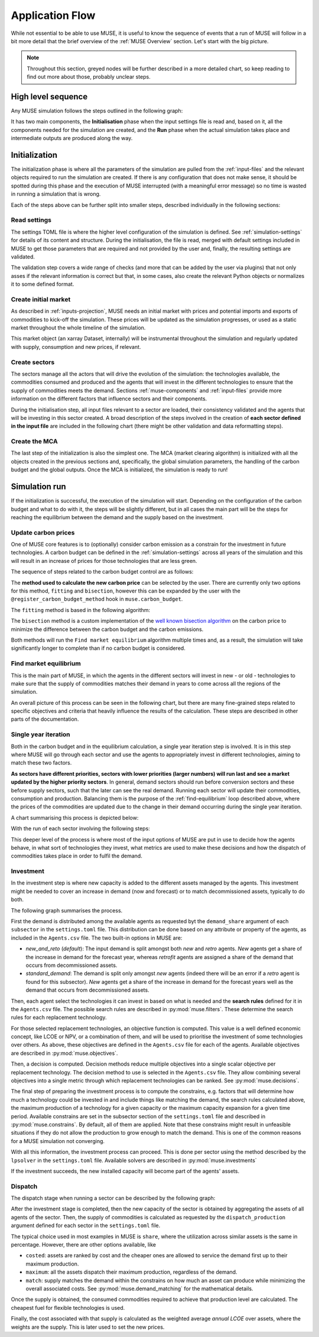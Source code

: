 Application Flow
================

While not essential to be able to use MUSE, it is useful to know the sequence of events that a run of MUSE will follow in a bit more detail that the brief overview of the :ref:`MUSE Overview` section. Let's start with the big picture.

.. note::

    Throughout this section, greyed nodes will be further described in a more detailed chart, so keep reading to find out more about those, probably unclear steps.

High level sequence
-------------------

Any MUSE simulation follows the steps outlined in the following graph:

.. graphviz::
    :align: center
    :alt: High level sequence of steps in a MUSE simulation

    digraph top_level {
            fontname="Helvetica,Arial,sans-serif"
            node [fontname="Helvetica,Arial,sans-serif", shape=box, style=rounded]
            edge [fontname="Helvetica,Arial,sans-serif"]
            rankdir=LR
            clusterrank=local
            newrank=true

            {node [shape=""]; start; end;}
            settings [label="Read\nsettings", fillcolor="lightgrey", style="rounded,filled"]
            market [label="Create\nmarket", fillcolor="lightgrey", style="rounded,filled"]
            sectors [label="Create\nsectors", fillcolor="lightgrey", style="rounded,filled"]
            mca [label="Create\nMCA", fillcolor="lightgrey", style="rounded,filled"]
            run [label="Last\nyear?", shape=diamond, style=""]
            equilibrium [label="Find market\nequilibrium", fillcolor="lightgrey", style="rounded,filled"]
            propagate [label="Update\nprices"]
            outputs [label="Produce\noutputs"]
            check_c [label="Carbon\nbudget?", shape=diamond, style=""]
            c_prices [label="Update carbon\nprices", fillcolor="lightgrey", style="rounded,filled"]
            next_year [label="Next year", shape=""]
            {node [style="invis"]; int1; int2;}


            subgraph cluster_1 {
                settings -> market -> sectors -> mca
                label="Initialization"
                color=lightgrey
            }

            subgraph cluster_2 {
                next_year -> check_c
                check_c -> equilibrium [label="No"]
                check_c -> c_prices [label="Yes", constraint=false]
                c_prices -> equilibrium [constraint=false]
                equilibrium -> propagate -> outputs -> run
                run -> next_year [label="No", constraint=false]
                label="Run"
                color=lightgrey
                {rank=same; check_c; c_prices}
            }

            start -> settings
            mca -> int1
            int2 -> next_year
            run -> end [label="Yes"]
            start -> int2 [style="invis", constraint=false]
        }

It has two main components, the **Initialisation** phase when the input settings file is read and, based on it, all the components needed for the simulation are created, and the **Run** phase when the actual simulation takes place and intermediate outputs are produced along the way.

Initialization
--------------

The initialization phase is where all the parameters of the simulation are pulled from the :ref:`input-files` and the relevant objects required to run the simulation are created. If there is any configuration that does not make sense, it should be spotted during this phase and the execution of MUSE interrupted (with a meaningful error message) so no time is wasted in running a simulation that is wrong.

Each of the steps above can be further split into smaller steps, described individually in the following sections:

Read settings
~~~~~~~~~~~~~

The settings TOML file is where the higher level configuration of the simulation is defined. See :ref:`simulation-settings` for details of its content and structure. During the initialisation, the file is read, merged with default settings included in MUSE to get those parameters that are required and not provided by the user and, finally, the resulting settings are validated.

The validation step covers a wide range of checks (and more that can be added by the user via plugins) that not only asses if the relevant information is correct but that, in some cases, also create the relevant Python objects or normalizes it to some defined format.

.. graphviz::
    :align: center
    :alt: Read settings detailed flow chart

    digraph read_settings {
        fontname="Helvetica,Arial,sans-serif"
        node [fontname="Helvetica,Arial,sans-serif", shape=box, style=rounded]
        edge [fontname="Helvetica,Arial,sans-serif", len=2]
        rankdir=LR
        labelloc=t

        usettings [label="Read user\nsettings"]
        dsettings [label="Read default\nsettings"]
        settings [label="Merge settings"]
        plugins [label="Check user plugins"]
        validate [label="Validate\nsettings"]

        usettings -> settings
        dsettings -> settings
        settings -> plugins -> validate

        validate -> {
            "Log level"
            "Interpolation\nmode"
            "Carbon budget\nparameters"
            "Foresight"
            "Iteration control"
            "Timeslices"
            "Global\ndata files"
            "Sector files"
            "... others"
        } [dir=both color="red:blue"]
    }

Create initial market
~~~~~~~~~~~~~~~~~~~~~

As described in :ref:`inputs-projection`, MUSE needs an initial market with prices and potential imports and exports of commodities to kick-off the simulation. These prices will be updated as the simulation progresses, or used as a static market throughout the whole timeline of the simulation.

This market object (an xarray Dataset, internally) will be instrumental throughout the simulation and regularly updated with supply, consumption and new prices, if relevant.

.. graphviz::
    :align: center
    :alt: Steps when creating the initial market

    digraph create_market {
        fontname="Helvetica,Arial,sans-serif"
        node [fontname="Helvetica,Arial,sans-serif", shape=box, style=rounded]
        edge [fontname="Helvetica,Arial,sans-serif", len=2]
        rankdir=LR
        labelloc=t

        // nodes
        projections [label="Read projections"]
        exports [label="Read exports\n(optional)\nor exports=0"]
        imports [label="Read imports\n(optional)\nor imports=0"]
        interpolate [label="Interpolate\nto time framework"]
        initial [label="Set initial\nsupply=0\nconsumption=0"]

        projections -> interpolate
        exports -> interpolate
        imports -> interpolate
        interpolate -> initial
    }

Create sectors
~~~~~~~~~~~~~~

The sectors manage all the actors that will drive the evolution of the simulation: the technologies available, the commodities consumed and produced and the agents that will invest in the different technologies to ensure that the supply of commodities meets the demand. Sections :ref:`muse-components` and :ref:`input-files` provide more information on the different factors that influence sectors and their components.

During the initialisation step, all input files relevant to a sector are loaded, their consistency validated and the agents that will be investing in this sector created. A broad description of the steps involved in the creation of **each sector defined in the input file** are included in the following chart (there might be other validation and data reformatting steps).

.. graphviz::
    :align: center
    :alt: Simplified process of the creation of the sectors

    digraph sectors {

        fontname="Helvetica,Arial,sans-serif"
        node [fontname="Helvetica,Arial,sans-serif", shape=box, style=rounded]
        edge [fontname="Helvetica,Arial,sans-serif"]
        rankdir=LR
        clusterrank=local
        newrank=true

        technodata [label="Read\ntechnodata"]
        coms_in [label="Read\ncommodities\nIN"]
        coms_out [label="Read\ncommodities\nOUT"]
        validate [label="Validate\ntechnologies"]
        outputs [label="Setup\noutputs"]
        interaction [label="Setup agents\ninteractions"]

        subgraph cluster_1 {
            label="For each subsector within sector"
            agents [label="Create\nagents"]
            share [label="Setup\ndemand share"]
            constraints [label="Setup\nconstraints"]
            investment [label="Setup\ninvestment"]
            capacity [label="Read initial\ncapacity"]
            agents -> share -> constraints -> investment
            agents -> capacity [color="red", constraint=false]
            capacity -> agents [color="blue", constraint=false]
            {rank=same; agents;capacity}
        }

        {
            technodata
            coms_in
            coms_out
        } -> validate
        validate -> agents
        investment -> outputs -> interaction
    }

Create the MCA
~~~~~~~~~~~~~~

The last step of the initialization is also the simplest one. The MCA (market clearing algorithm) is initialized with all the objects created in the previous sections and, specifically, the global simulation parameters, the handling of the carbon budget and the global outputs. Once the MCA is initialized, the simulation is ready to run!

.. graphviz::
    :align: center
    :alt: Steps of the creation of the MCA

    digraph mca {
            fontname="Helvetica,Arial,sans-serif"
            node [fontname="Helvetica,Arial,sans-serif", shape=box, style=rounded]
            edge [fontname="Helvetica,Arial,sans-serif"]
            rankdir=LR
            clusterrank=local
            newrank=true

            simulation [label="Setup global\nsimulation parameters"]
            outputs [label="Setup global\noutputs"]
            budget [label="Setup carbon\nbudget"]

            simulation -> budget -> outputs
        }

Simulation run
--------------

If the initialization is successful, the execution of the simulation will start. Depending on the configuration of the carbon budget and what to do with it, the steps will be slightly different, but in all cases the main part will be the steps for reaching the equilibrium between the demand and the supply based on the investment.

Update carbon prices
~~~~~~~~~~~~~~~~~~~~

One of MUSE core features is to (optionally) consider carbon emission as a constrain for the investment in future technologies. A carbon budget can be defined in the :ref:`simulation-settings` across all years of the simulation and this will result in an increase of prices for those technologies that are less green.

The sequence of steps related to the carbon budget control are as follows:

.. graphviz::
    :align: center
    :alt: Description of the carbon budget cycle

    digraph carbon_budget {
            fontname="Helvetica,Arial,sans-serif"
            node [fontname="Helvetica,Arial,sans-serif", shape=box, style=rounded]
            edge [fontname="Helvetica,Arial,sans-serif"]
            rankdir=LR
            clusterrank=local
            newrank=true

            {node [shape=""]; start; end;}
            single_year [label="Single year\niteration", fillcolor="lightgrey", style="rounded,filled"]
            emissions [label="Calculate emissions\nof carbon comodities"]
            comparison [label="Emissions\n> budget\n", shape=diamond, style=""]
            new_price [label="Calculate new\ncarbon price", fillcolor="lightgrey", style="rounded,filled"]


            subgraph cluster_1 {
                label="Initial estimate of carbon emissions in Future year"
                single_year -> emissions -> comparison
            }

            start -> single_year
            comparison -> end [label="No", constraint=false]
            comparison -> new_price [label="Yes"]
            new_price -> end
        }

The **method used to calculate the new carbon price** can be selected by the user. There are currently only two options for this method, ``fitting`` and ``bisection``, however this can be expanded by the user with the ``@register_carbon_budget_method`` hook in ``muse.carbon_budget``.

The ``fitting`` method is based in the following algorithm:

.. graphviz::
    :align: center
    :alt: Fitting method to calculate the new carbon price in the future year

    digraph carbon_budget_method {
            fontname="Helvetica,Arial,sans-serif"
            node [fontname="Helvetica,Arial,sans-serif", shape=box, style=rounded]
            edge [fontname="Helvetica,Arial,sans-serif"]
            rankdir=LR
            clusterrank=local
            newrank=true

            {node [shape=""]; start; end;}
            emissions [label="Calculate emissions\nof carbon comodities"];
            sample_prices [label="Sample\ncarbon prices"]
            all_samples [label="All samples\ndone?", shape=diamond, style=""]
            find_equilibrium [label="Find market\nequilibrium"]
            fit [label="Regression\nprices-emissions\nfor emissions=0"]
            refine [label="Refine\ncarbon price"]

            start -> sample_prices -> find_equilibrium -> emissions -> all_samples
            all_samples -> find_equilibrium [label="No", constraint=false]
            all_samples -> fit [label="Yes"]
            fit -> refine -> end
        }

The ``bisection`` method is a custom implementation of the `well known bisection algorithm <https://en.wikipedia.org/wiki/Bisection_method>`_ on the carbon price to minimize the difference between the carbon budget and the carbon emissions.

Both methods will run the ``Find market equilibrium`` algorithm multiple times and, as a result, the simulation will take significantly longer to complete than if no carbon budget is considered.

.. _find-equilibrium:

Find market equilibrium
~~~~~~~~~~~~~~~~~~~~~~~

This is the main part of MUSE, in which the agents in the different sectors will invest in new - or old - technologies to make sure that the supply of commodities matches their demand in years to come across all the regions of the simulation.

An overall picture of this process can be seen in the following chart, but there are many fine-grained steps related to specific objectives and criteria that heavily influence the results of the calculation. These steps are described in other parts of the documentation.

.. graphviz::
    :align: center
    :alt: Main loop to find the market equilibrium

    digraph find_equilibrium {
            fontname="Helvetica,Arial,sans-serif"
            node [fontname="Helvetica,Arial,sans-serif", shape=box, style=rounded]
            edge [fontname="Helvetica,Arial,sans-serif"]
            rankdir=LR
            clusterrank=local
            newrank=true

            {node [shape=""]; start; end;}
            exclude [label="Exclude\ncommodities\nfrom market"];
            single_year [label="Single year\niteration", fillcolor="lightgrey", style="rounded,filled"]
            maxiter [label="Maxium iter?", shape=diamond, style=""]
            converged [label="Converged?", shape=diamond, style=""]
            prices [label="Update with\nconverged prices"]
            {node [label="Update with not\nconverged prices"]; prices1; prices2;}
            check_demand [label="Check demand\nfulfilment"]
            equilibrium [label="Check\nequilibrium"]

            start -> exclude -> single_year -> equilibrium -> check_demand -> converged
            converged -> prices [label="Yes"]
            prices -> end
            converged -> maxiter [label="No"]
            maxiter -> prices2 [label="No"]
            maxiter -> prices1 [label="Yes"]
            prices1 -> end
            prices2 -> single_year [constraint=false]
            {rank=same; prices2; single_year}
            {rank=same; maxiter; converged;}
            {rank=same; prices1; prices;}
        }

Single year iteration
~~~~~~~~~~~~~~~~~~~~~

Both in the carbon budget and in the equilibrium calculation, a single year iteration step is involved. It is in this step where MUSE will go through each sector and use the agents to appropriately invest in different technologies, aiming to match these two factors.

**As sectors have different priorities, sectors with lower priorities (larger numbers) will run last and see a market updated by the higher priority sectors**. In general, demand sectors should run before conversion sectors and these before supply sectors, such that the later can see the real demand. Running each sector will update their commodities, consumption and production. Balancing them is the purpose of the :ref:`find-equilibrium` loop described above, where the prices of the commodities are updated due to the change in their demand occurring during the single year iteration.

A chart summarising this process is depicted below:

.. graphviz::
    :align: center
    :alt: Steps of a single year iteration

    digraph single_year {
            fontname="Helvetica,Arial,sans-serif"
            node [fontname="Helvetica,Arial,sans-serif", shape=box, style=rounded]
            edge [fontname="Helvetica,Arial,sans-serif"]
            rankdir=LR
            clusterrank=local
            newrank=true

            {node [shape=""]; start; end;}
            next [label="Next\nsector", shape=""]
            run_sector [label="Run sector", fillcolor="lightgrey", style="rounded,filled"]
            consumption [label="Update market\nconsumption"];
            supply [label="Update market\nsupply"];
            all_done [label="All sectors\ndone?", shape=diamond, style=""]


            start -> next -> run_sector -> consumption -> supply -> all_done
            all_done -> end [label="Yes"]
            all_done -> next [label="No", constraint=false]
        }

With the run of each sector involving the following steps:

.. graphviz::
    :align: center
    :alt: Steps of one period step in a sector

    digraph sector_step {
            fontname="Helvetica,Arial,sans-serif"
            node [fontname="Helvetica,Arial,sans-serif", shape=box, style=rounded]
            edge [fontname="Helvetica,Arial,sans-serif"]
            rankdir=LR
            clusterrank=local
            newrank=true

            {node [shape=""]; start; end;}
            next [label="Next\nsub-sector", shape=""]
            interactions [label="Run agents\ninteractions"]
            invest [label="Investment", fillcolor="lightgrey", style="rounded,filled"]
            update_agents [label="Update agents'\nassets"]
            all_subsectors [label="Sub-sectors\ndone?", shape=diamond, style=""]
            dispatch [label="Dispatch", fillcolor="lightgrey", style="rounded,filled"]
            input_net[label="net\n(settings.toml)", fillcolor="#ffb3b3", style="rounded,filled"]
            input_interaction[label="interaction\n(settings.toml)", fillcolor="#ffb3b3", style="rounded,filled"]

            subgraph cluster {

            }

            start  -> interactions -> next -> invest -> update_agents -> all_subsectors
            all_subsectors -> next [label="No", constraint=false]
            input_net -> interactions [constraint=false]
            input_interaction -> interactions [constraint=false]
            all_subsectors -> dispatch [label="Yes"]
            dispatch -> end
        }

This deeper level of the process is where most of the input options of MUSE are put in use to decide how the agents behave, in what sort of technologies they invest, what metrics are used to make these decisions and how the dispatch of commodities takes place in order to fulfil the demand.


Investment
~~~~~~~~~~

In the investment step is where new capacity is added to the different assets managed by the agents. This investment might be needed to cover an increase in demand (now and forecast) or to match decommissioned assets, typically to do both.

The following graph summarises the process.

.. graphviz::
    :align: center
    :alt: Investment stage of a subsector calculation

    digraph dispatch {
            fontname="Helvetica,Arial,sans-serif"
            node [fontname="Helvetica,Arial,sans-serif", shape=box, style=rounded]
            edge [fontname="Helvetica,Arial,sans-serif"]
            rankdir=LR
            clusterrank=local
            newrank=true

            {node [shape=""]; start; end;}
            demand_share [label="Calculate\ndemand share"]
            search [label="Find technology\nsearch space"];
            objectives [label="Calculate\nobjectives"];
            decision [label="Calculate\ndecision"];
            constrains [label="Calculate\nconstrains"]
            invest [label="Solve\ninvestment"]
            input_demand[label="demand_share\n(settings.toml)", fillcolor="#ffb3b3", style="rounded,filled"]
            input_search[label="SearchRule\n(Agents.csv)", fillcolor="#ffb3b3", style="rounded,filled"]
            input_objectives[label="Objective\n(Agents.csv)s", fillcolor="#ffb3b3", style="rounded,filled"]
            input_decision[label="DecisionMethod\n(Agents.csv)", fillcolor="#ffb3b3", style="rounded,filled"]
            input_constrains[label="Constrains\n(settings.toml)", fillcolor="#ffb3b3", style="rounded,filled"]
            input_solver[label="lpsolver\n(settings.toml)", fillcolor="#ffb3b3", style="rounded,filled"]

            start ->  demand_share -> search -> objectives -> decision -> constrains -> invest -> end
            input_demand -> demand_share
            input_search -> search
            input_objectives -> objectives
            input_decision -> decision
            input_constrains -> constrains
            input_solver -> invest
        }

First the demand is distributed among the available agents as requested byt the ``demand_share`` argument of each ``subsector`` in the ``settings.toml`` file. This distribution can be done based on any attribute or property of the agents, as included in the ``Agents.csv`` file. The two built-in options in MUSE are:

- `new_and_reto` (`default`): The input demand is split amongst both *new* and *retro* agents. *New* agents get a share of the increase in demand for the forecast year, whereas *retrofit* agents are assigned a share of the demand that occurs from decommissioned assets.
- `standard_demand`: The demand is split only amongst *new* agents (indeed there will be an error if a *retro* agent is found for this subsector). *New* agents get a share of the increase in demand for the forecast years well as the demand that occurs from decommissioned assets.

Then, each agent select the technologies it can invest in based on what is needed and the **search rules** defined for it in the ``Agents.csv`` file. The possible search rules are described in :py:mod:`muse.filters`. These determine the search rules for each replacement technology.

For those selected replacement technologies, an objective function is computed. This value is a well defined economic concept, like LCOE or NPV, or a combination of them, and will be used to prioritise the investment of some technologies over others. As above, these objectives are defined in the ``Agents.csv`` file for each of the agents. Available objectives are described in :py:mod:`muse.objectives`.

Then, a decision is computed. Decision methods reduce multiple objectives into a single scalar objective per replacement technology. The decision method to use is selected in the ``Agents.csv`` file. They allow combining several objectives into a single metric through which replacement technologies can be ranked. See :py:mod:`muse.decisions`.

The final step of preparing the investment process is to compute the constrains, e.g. factors that will determine how much a technology could be invested in and include things like matching the demand, the search rules calculated above, the maximum production of a technology for a given capacity or the maximum capacity expansion for a given time period. Available constrains are set in the subsector section of the ``settings.toml`` file and described in :py:mod:`muse.constrains`. By default, all of them are applied. Note that these constrains might result in unfeasible situations if they do not allow the production to grow enough to match the demand. This is one of the common reasons for a MUSE simulation not converging.

With all this information, the investment process can proceed. This is done per sector using the method described by the ``lpsolver`` in the ``settings.toml`` file. Available solvers are described in :py:mod:`muse.investments`

If the investment succeeds, the new installed capacity will become part of the agents' assets.


Dispatch
~~~~~~~~

The dispatch stage when running a sector can be described by the following graph:

.. graphviz::
    :align: center
    :alt: Dispatch stage of a sector calculation

    digraph dispatch {
            fontname="Helvetica,Arial,sans-serif"
            node [fontname="Helvetica,Arial,sans-serif", shape=box, style=rounded]
            edge [fontname="Helvetica,Arial,sans-serif"]
            rankdir=LR
            clusterrank=local
            newrank=true

            {node [shape=""]; start; end;}
            capacity [label="Aggregate capacity\nfrom all agents"]
            supply [label="Calculate supply"];
            consumption [label="Calculate consumption"];
            cost [label="Calculate cost"];
            market [label="Create sector\nmarket"]
            dispatch[label="dispatch_production\n(settings.toml)", fillcolor="#ffb3b3", style="rounded,filled"]


            start ->  capacity -> supply -> consumption -> cost -> market -> end
            dispatch -> supply
        }

After the investment stage is completed, then the new capacity of the sector is obtained by aggregating the assets of all agents of the sector. Then, the supply of commodities is calculated as requested by the ``dispatch_production`` argument defined for each sector in the ``settings.toml`` file.

The typical choice used in most examples in MUSE is ``share``, where the utilization across similar assets is the same in percentage. However, there are other options available, like

- ``costed``: assets are ranked by cost and the cheaper ones are allowed to service the demand first up to their maximum production.
- ``maximum``: all the assets dispatch their maximum production, regardless of the demand.
- ``match``: supply matches the demand within the constrains on how much an asset can produce while minimizing the overall associated costs. See :py:mod:`muse.demand_matching` for the mathematical details.

Once the supply is obtained, the consumed commodities required to achieve that production level are calculated. The cheapest fuel for flexible technologies is used.

Finally, the cost associated with that supply is calculated as the weighted average *annual LCOE* over assets, where the weights are the supply. This is later used to set the new prices.




